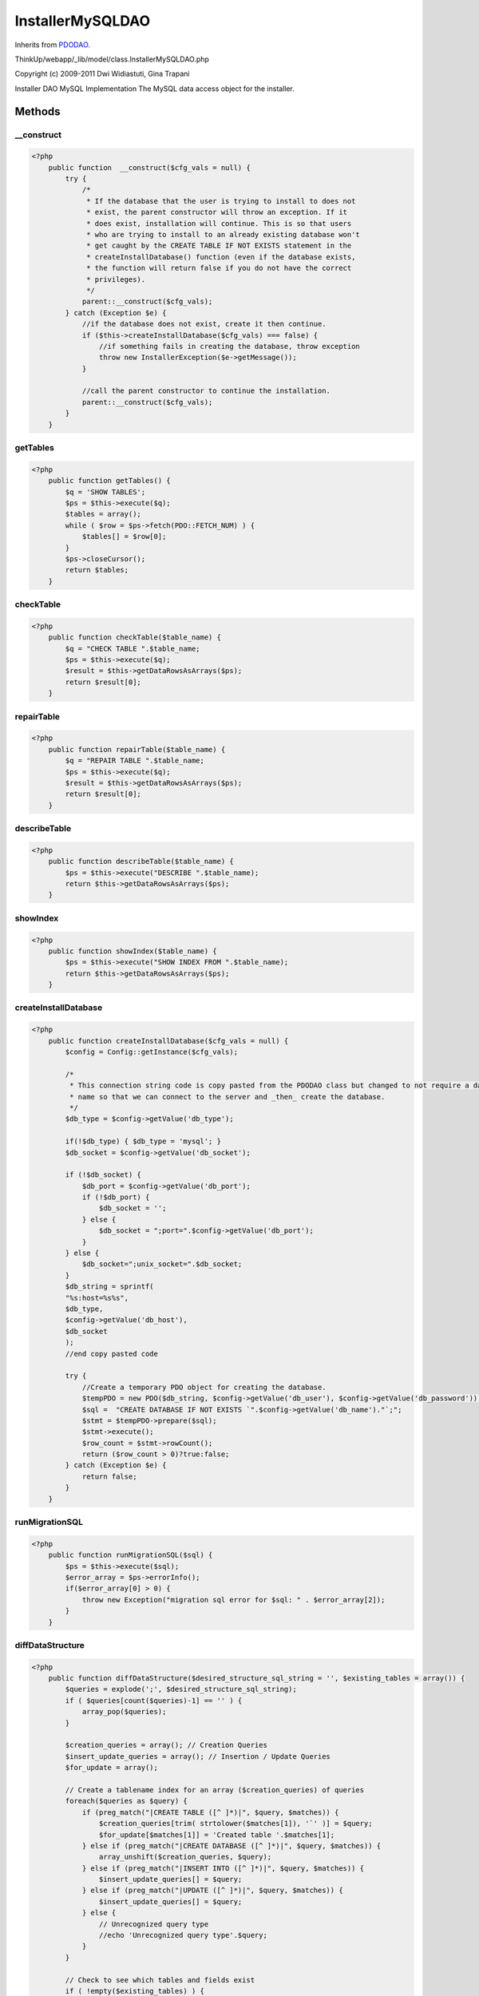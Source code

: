 InstallerMySQLDAO
=================
Inherits from `PDODAO <./PDODAO.html>`_.

ThinkUp/webapp/_lib/model/class.InstallerMySQLDAO.php

Copyright (c) 2009-2011 Dwi Widiastuti, Gina Trapani

Installer DAO MySQL Implementation
The MySQL data access object for the installer.



Methods
-------

__construct
~~~~~~~~~~~



.. code-block:: php5

    <?php
        public function  __construct($cfg_vals = null) {
            try {
                /*
                 * If the database that the user is trying to install to does not
                 * exist, the parent constructor will throw an exception. If it
                 * does exist, installation will continue. This is so that users
                 * who are trying to install to an already existing database won't
                 * get caught by the CREATE TABLE IF NOT EXISTS statement in the
                 * createInstallDatabase() function (even if the database exists,
                 * the function will return false if you do not have the correct
                 * privileges).
                 */
                parent::__construct($cfg_vals);
            } catch (Exception $e) {
                //if the database does not exist, create it then continue.
                if ($this->createInstallDatabase($cfg_vals) === false) {
                    //if something fails in creating the database, throw exception
                    throw new InstallerException($e->getMessage());
                }
    
                //call the parent constructor to continue the installation.
                parent::__construct($cfg_vals);
            }
        }


getTables
~~~~~~~~~



.. code-block:: php5

    <?php
        public function getTables() {
            $q = 'SHOW TABLES';
            $ps = $this->execute($q);
            $tables = array();
            while ( $row = $ps->fetch(PDO::FETCH_NUM) ) {
                $tables[] = $row[0];
            }
            $ps->closeCursor();
            return $tables;
        }


checkTable
~~~~~~~~~~



.. code-block:: php5

    <?php
        public function checkTable($table_name) {
            $q = "CHECK TABLE ".$table_name;
            $ps = $this->execute($q);
            $result = $this->getDataRowsAsArrays($ps);
            return $result[0];
        }


repairTable
~~~~~~~~~~~



.. code-block:: php5

    <?php
        public function repairTable($table_name) {
            $q = "REPAIR TABLE ".$table_name;
            $ps = $this->execute($q);
            $result = $this->getDataRowsAsArrays($ps);
            return $result[0];
        }


describeTable
~~~~~~~~~~~~~



.. code-block:: php5

    <?php
        public function describeTable($table_name) {
            $ps = $this->execute("DESCRIBE ".$table_name);
            return $this->getDataRowsAsArrays($ps);
        }


showIndex
~~~~~~~~~



.. code-block:: php5

    <?php
        public function showIndex($table_name) {
            $ps = $this->execute("SHOW INDEX FROM ".$table_name);
            return $this->getDataRowsAsArrays($ps);
        }


createInstallDatabase
~~~~~~~~~~~~~~~~~~~~~



.. code-block:: php5

    <?php
        public function createInstallDatabase($cfg_vals = null) {
            $config = Config::getInstance($cfg_vals);
    
            /*
             * This connection string code is copy pasted from the PDODAO class but changed to not require a database
             * name so that we can connect to the server and _then_ create the database.
             */
            $db_type = $config->getValue('db_type');
    
            if(!$db_type) { $db_type = 'mysql'; }
            $db_socket = $config->getValue('db_socket');
    
            if (!$db_socket) {
                $db_port = $config->getValue('db_port');
                if (!$db_port) {
                    $db_socket = '';
                } else {
                    $db_socket = ";port=".$config->getValue('db_port');
                }
            } else {
                $db_socket=";unix_socket=".$db_socket;
            }
            $db_string = sprintf(
            "%s:host=%s%s",
            $db_type,
            $config->getValue('db_host'),
            $db_socket
            );
            //end copy pasted code
    
            try {
                //Create a temporary PDO object for creating the database.
                $tempPDO = new PDO($db_string, $config->getValue('db_user'), $config->getValue('db_password'));
                $sql =  "CREATE DATABASE IF NOT EXISTS `".$config->getValue('db_name')."`;";
                $stmt = $tempPDO->prepare($sql);
                $stmt->execute();
                $row_count = $stmt->rowCount();
                return ($row_count > 0)?true:false;
            } catch (Exception $e) {
                return false;
            }
        }


runMigrationSQL
~~~~~~~~~~~~~~~



.. code-block:: php5

    <?php
        public function runMigrationSQL($sql) {
            $ps = $this->execute($sql);
            $error_array = $ps->errorInfo();
            if($error_array[0] > 0) {
                throw new Exception("migration sql error for $sql: " . $error_array[2]);
            }
        }


diffDataStructure
~~~~~~~~~~~~~~~~~



.. code-block:: php5

    <?php
        public function diffDataStructure($desired_structure_sql_string = '', $existing_tables = array()) {
            $queries = explode(';', $desired_structure_sql_string);
            if ( $queries[count($queries)-1] == '' ) {
                array_pop($queries);
            }
    
            $creation_queries = array(); // Creation Queries
            $insert_update_queries = array(); // Insertion / Update Queries
            $for_update = array();
    
            // Create a tablename index for an array ($creation_queries) of queries
            foreach($queries as $query) {
                if (preg_match("|CREATE TABLE ([^ ]*)|", $query, $matches)) {
                    $creation_queries[trim( strtolower($matches[1]), '`' )] = $query;
                    $for_update[$matches[1]] = 'Created table '.$matches[1];
                } else if (preg_match("|CREATE DATABASE ([^ ]*)|", $query, $matches)) {
                    array_unshift($creation_queries, $query);
                } else if (preg_match("|INSERT INTO ([^ ]*)|", $query, $matches)) {
                    $insert_update_queries[] = $query;
                } else if (preg_match("|UPDATE ([^ ]*)|", $query, $matches)) {
                    $insert_update_queries[] = $query;
                } else {
                    // Unrecognized query type
                    //echo 'Unrecognized query type'.$query;
                }
            }
    
            // Check to see which tables and fields exist
            if ( !empty($existing_tables) ) {
                $cfields = array();
                $indices = array();
    
                // For every table in the database
                foreach ($existing_tables as $table) {
                    // If a table query exists for the database table...
                    if ( array_key_exists(strtolower($table), $creation_queries) ) {
                        // Clear the field and index arrays
                        unset($cfields);
                        unset($indices);
                        // Get all of the field names in the query from between the parens
                        preg_match("|\((.*)\)|ms", $creation_queries[strtolower($table)], $match2);
                        $qryline = trim($match2[1]);
    
                        // Separate field lines into an array
                        $flds = explode("\n", $qryline);
    
                        // For every field line specified in the query
                        foreach ($flds as $fld) {
                            // Extract the field name
                            preg_match("|^([^ ]*)|", trim($fld), $fvals);
                            $field_name = trim( $fvals[1], '`' );
    
                            // Verify the found field name
                            $valid_field = true;
                            switch (strtolower($field_name)) {
                                case '':
                                case 'primary':
                                case 'index':
                                case 'fulltext':
                                case 'unique':
                                case 'key':
                                    $valid_field = false;
                                    $indices[] = trim(trim($fld), ", \n");
                                    break;
                            }
                            $fld = trim($fld);
    
                            // If it's a valid field, add it to the field array
                            if ($valid_field) {
                                $cfields[strtolower($field_name)] = trim($fld, ", \n");
                            }
                        }
    
                        // Fetch the table column structure from the database
                        $table_fields = $this->describeTable($table);
    
                        // For every field in the table
                        foreach ($table_fields as $table_field) {
                            // If the table field exists in the field array...
                            if (array_key_exists(
                            strtolower($table_field['Field'])
                            , $cfields)) {
                                // Get the field type from the query
                                preg_match("|".$table_field['Field']." ([^ ]*( unsigned)?)|i",
                                $cfields[strtolower($table_field['Field'])], $matches);
                                $fieldtype = $matches[1];
    
                                // Is actual field type different from the field type in query?
                                if ($table_field['Type'] != $fieldtype) {
                                    // Add a query to change the column type
                                    $creation_queries[] = "ALTER TABLE {$table} CHANGE COLUMN {$table_field['Field']} " .
                                    $cfields[strtolower($table_field['Field'])];
                                    $for_update[$table.'.'.$table_field['Field']] = "Changed type of ".
                                    "{$table}.{$table_field['Field']} " ."from {$table_field['Type']} to {$fieldtype}";
                                }
    
                                // Get the default value from the array
                                //echo "{$cfields[strtolower($table_field['Field'])]}<br>";
                                if (preg_match("| DEFAULT '(.*)'|i", $cfields[strtolower($table_field['Field'])],
                                $matches)) {
                                    //Account for comments
                                    //@TODO Do this in the regex above, not using strpos
                                    if (strpos($matches[1], "' COMMENT") !== false) {
                                        $matches[1] = substr($matches[1], 0, strpos($matches[1], "' COMMENT"));
                                    }
    
                                    $default_value = $matches[1];
                                    if ($table_field['Default'] != $default_value) {
                                        // Add a query to change the column's default value
                                        $creation_queries[] = "ALTER TABLE {$table} ALTER COLUMN {$table_field['Field']} ".
                                                      "SET DEFAULT '{$default_value}'";
                                        $for_update[$table.'.'.$table_field['Field']] = "Changed default value of " .
                                        "{$table}.{$table_field['Field']} from " ."{$table_field['Default']} to " .
                                        $default_value;
                                    }
                                }
    
                                // Remove the field from the array (so it's not added)
                                unset($cfields[strtolower($table_field['Field'])]);
    
                            } else {
                                // This field exists in the table, but not in the creation queries?
                            }
                        }
    
                        // For every remaining field specified for the table
                        foreach ($cfields as $field_name => $fielddef) {
                            // Push a query line into $creation_queries that adds the field to that table
                            $creation_queries[] = "ALTER TABLE {$table} ADD COLUMN $fielddef";
                            $for_update[$table.'.'.$field_name] = 'Added column '.$table.'.'.$field_name;
                        }
    
                        // Index stuff goes here
                        // Fetch the table index structure from the database
                        $table_indices = $this->showIndex($table);
                        if ( !empty($table_indices) ) {
                            // Clear the index array
                            unset($index_ary);
    
                            // For every index in the table
                            foreach ($table_indices as $table_index) {
                                // Add the index to the index data array
                                $keyname = $table_index['Key_name'];
                                $index_ary[$keyname]['columns'][] = array(
                                  'fieldname' => $table_index['Column_name'], 'subpart' => $table_index['Sub_part']
                                );
                                $index_ary[$keyname]['unique'] = ($table_index['Non_unique'] == 0) ? true : false;
                                $index_ary[$keyname]['fulltext'] = ($table_index['Index_type'] == 'FULLTEXT')?true:false;
                            }
    
                            // For each actual index in the index array
                            foreach ($index_ary as $index_name => $index_data) {
                                // Build a create string to compare to the query
                                $index_string = '';
                                if ($index_name == 'PRIMARY') {
                                    $index_string .= 'PRIMARY ';
                                } else if ($index_data['unique']) {
                                    $index_string .= 'UNIQUE ';
                                } else if ($index_data['fulltext']) {
                                    $index_string .= 'FULLTEXT ';
                                }
                                $index_string .= 'KEY ';
                                if ($index_name != 'PRIMARY') {
                                    $index_string .= $index_name;
                                }
                                $index_columns = '';
                                // For each column in the index
                                foreach ($index_data['columns'] as $column_data) {
                                    if ($index_columns != '') $index_columns .= ',';
                                    // Add the field to the column list string
                                    $index_columns .= $column_data['fieldname'];
                                    if ($column_data['subpart'] != '') {
                                        $index_columns .= '('.$column_data['subpart'].')';
                                    }
                                }
    
                                // Add the column list to the index create string
                                $index_string .= ' ('.$index_columns.')';
                                if( !(($aindex = array_search($index_string, $indices)) === false) ) {
                                    unset($indices[$aindex]);
                                }
                            }
                        }
    
                        // For every remaining index specified for the table
                        if ( isset($indices) && !empty($indices) ) {
                            foreach ( (array) $indices as $index ) {
                                // Push a query line into $creation_queries that adds the index to that table
                                $creation_queries[] = "ALTER TABLE {$table} ADD $index";
                                $for_update[$table.'.'.$field_name] = 'Added index '.$table.' '.$index;
                            }
                        }
    
                        // Remove the original table creation query from processing
                        unset($creation_queries[strtolower($table)]);
                        unset($for_update[strtolower($table)]);
                    } else {
                        // This table exists in the database, but not in the creation queries?
                    }
                }
            }
    
            $all_queries = array_merge($creation_queries, $insert_update_queries);
            return array('queries' => $all_queries, 'for_update' => $for_update);
        }


needsSnowflakeUpgrade
~~~~~~~~~~~~~~~~~~~~~

Temporary method to determine if database is 64-bit post ID ready
This method will be deleted when proper install upgrader gets released

.. code-block:: php5

    <?php
        public function needsSnowflakeUpgrade() {
            $q  = "DESCRIBE #prefix#posts;";
            $rows = $this->getDataRowsAsArrays($this->execute($q));
            foreach ($rows as $row) {
                if ($row['Field'] == 'post_id' && strtoupper($row['Type']) != 'BIGINT(20) UNSIGNED') {
                    return true;
                }
                if ($row['Field'] == 'in_retweet_of_post_id' && strtoupper($row['Type']) != 'BIGINT(20) UNSIGNED') {
                    return true;
                }
                if ($row['Field'] == 'in_reply_to_post_id' && strtoupper($row['Type']) != 'BIGINT(20) UNSIGNED') {
                    return true;
                }
            }
            $q  = "DESCRIBE #prefix#links;";
            $rows = $this->getDataRowsAsArrays($this->execute($q));
            foreach ($rows as $row) {
                if ($row['Field'] == 'post_id' && strtoupper($row['Type']) != 'BIGINT(20) UNSIGNED') {
                    return true;
                }
            }
            $q  = "DESCRIBE #prefix#post_errors;";
            $rows = $this->getDataRowsAsArrays($this->execute($q));
            foreach ($rows as $row) {
                if ($row['Field'] == 'post_id' && strtoupper($row['Type']) != 'BIGINT(20) UNSIGNED') {
                    return true;
                }
            }
            $q  = "DESCRIBE #prefix#users;";
            $rows = $this->getDataRowsAsArrays($this->execute($q));
            foreach ($rows as $row) {
                if ($row['Field'] == 'last_post_id' && strtoupper($row['Type']) != 'BIGINT(20) UNSIGNED') {
                    return true;
                }
            }
            $q  = "DESCRIBE #prefix#instances;";
            $rows = $this->getDataRowsAsArrays($this->execute($q));
            foreach ($rows as $row) {
                if ($row['Field'] == 'last_status_id') {
                    return true;
                }
            }
            return false;
        }




